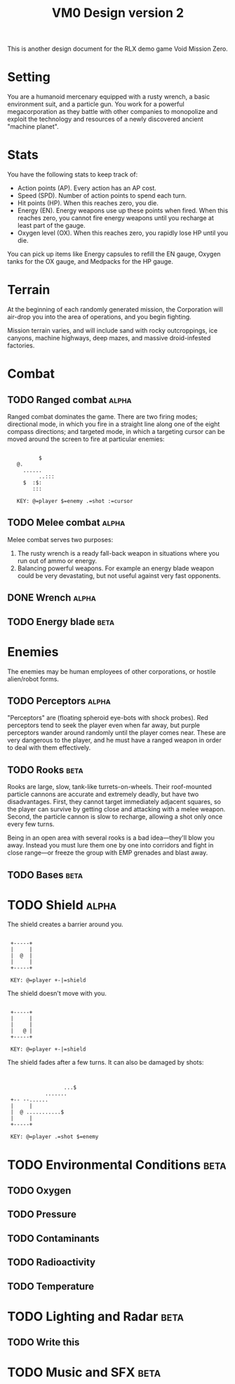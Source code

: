 #+TITLE: VM0 Design version 2

This is another design document for the RLX demo game Void Mission
Zero.

* Setting

You are a humanoid mercenary equipped with a rusty wrench, a basic
environment suit, and a particle gun. You work for a powerful
megacorporation as they battle with other companies to monopolize and
exploit the technology and resources of a newly discovered ancient
"machine planet".

* Stats

You have the following stats to keep track of:

  - Action points (AP). Every action has an AP cost.
  - Speed (SPD).  Number of action points to spend each turn.
  - Hit points (HP). When this reaches zero, you die.
  - Energy (EN).  Energy weapons use up these points when fired. When
     this reaches zero, you cannot fire energy weapons until you
     recharge at least part of the gauge.
  - Oxygen level (OX). When this reaches zero, you rapidly lose HP
    until you die.

You can pick up items like Energy capsules to refill the EN gauge,
Oxygen tanks for the OX gauge, and Medpacks for the HP gauge.

* Terrain

At the beginning of each randomly generated mission, the Corporation
will air-drop you into the area of operations, and you begin fighting.

Mission terrain varies, and will include sand with rocky outcroppings,
ice canyons, machine highways, deep mazes, and massive droid-infested
factories. 

* Combat

** TODO Ranged combat					  :alpha:

Ranged combat dominates the game. There are two firing modes;
directional mode, in which you fire in a straight line along one of
the eight compass directions; and targeted mode, in which a targeting
cursor can be moved around the screen to fire at particular enemies:

:
:    	   	$
:    @.
:      ......
:      	    ..:::
:	   $  :$:
:	      :::
:
:    KEY: @=player $=enemy .=shot :=cursor

** TODO Melee combat					  :alpha:

Melee combat serves two purposes:

  1. The rusty wrench is a ready fall-back weapon in situations where
     you run out of ammo or energy.
  2. Balancing powerful weapons. For example an energy blade weapon
     could be very devastating, but not useful against very fast
     opponents.

** DONE Wrench						  :alpha:
** TODO Energy blade					   :beta:

* Enemies

The enemies may be human employees of other corporations, or hostile
alien/robot forms.

** TODO Perceptors					  :alpha:

"Perceptors" are (floating spheroid eye-bots with shock probes). Red
perceptors tend to seek the player even when far away, but purple
perceptors wander around randomly until the player comes near. These
are very dangerous to the player, and he must have a ranged weapon in
order to deal with them effectively.

** TODO Rooks						  :beta:

Rooks are large, slow, tank-like turrets-on-wheels. Their roof-mounted
particle cannons are accurate and extremely deadly, but have two
disadvantages.  First, they cannot target immediately adjacent
squares, so the player can survive by getting close and attacking with
a melee weapon. Second, the particle cannon is slow to recharge,
allowing a shot only once every few turns.

Being in an open area with several rooks is a bad idea---they'll blow
you away. Instead you must lure them one by one into corridors and
fight in close range---or freeze the group with EMP grenades and blast
away.

** TODO Bases						  :beta:

* TODO Shield						  :alpha:

The shield creates a barrier around you.

:
:  +-----+
:  |     |
:  |  @	 |
:  |     |
:  +-----+
:
:  KEY: @=player +-|=shield

The shield doesn't move with you.

:
:  +-----+
:  |     |
:  |  	 |
:  |   @ |
:  +-----+
:
:  KEY: @=player +-|=shield

The shield fades after a few turns. It can also be damaged by shots:

:
:
:      	     	    ...$
:      	      .......
:  +-- --......
:  |     |
:  |  @ ...........$
:  |     |
:  +-----+
:
:  KEY: @=player .=shot $=enemy

* TODO Environmental Conditions				   :beta:

** TODO Oxygen
** TODO Pressure
** TODO Contaminants 
** TODO Radioactivity
** TODO Temperature

* TODO Lighting and Radar				   :beta:

** TODO Write this

* TODO Music and SFX 					   :beta:



